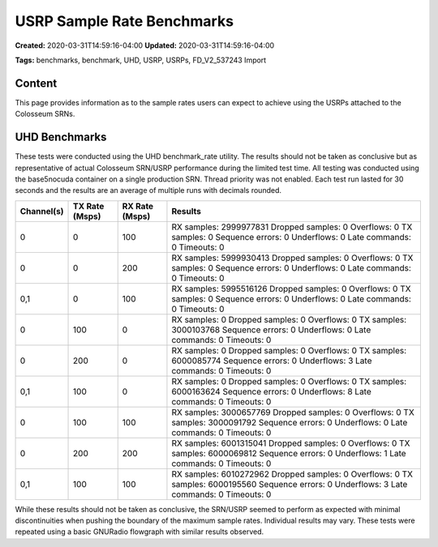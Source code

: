 USRP Sample Rate Benchmarks
=========================

**Created:** 2020-03-31T14:59:16-04:00  
**Updated:** 2020-03-31T14:59:16-04:00  

**Tags:** benchmarks, benchmark, UHD, USRP, USRPs, FD_V2_537243 Import

Content
-------

This page provides information as to the sample rates users can expect to achieve using the USRPs attached to the Colosseum SRNs.

UHD Benchmarks
------------

These tests were conducted using the UHD benchmark_rate utility. The results should not be taken as conclusive but as representative of actual Colosseum SRN/USRP performance during the limited test time. All testing was conducted using the base5nocuda container on a single production SRN. Thread priority was not enabled. Each test run lasted for 30 seconds and the results are an average of multiple runs with decimals rounded.

+------------+----------------+----------------+---------------------------------------------+
| Channel(s) | TX Rate (Msps) | RX Rate (Msps) | Results                                     |
+============+================+================+=============================================+
| 0          | 0              | 100            | RX samples: 2999977831                      |
|            |                |                | Dropped samples: 0                          |
|            |                |                | Overflows: 0                                |
|            |                |                | TX samples: 0                               |
|            |                |                | Sequence errors: 0                          |
|            |                |                | Underflows: 0                               |
|            |                |                | Late commands: 0                            |
|            |                |                | Timeouts: 0                                 |
+------------+----------------+----------------+---------------------------------------------+
| 0          | 0              | 200            | RX samples: 5999930413                      |
|            |                |                | Dropped samples: 0                          |
|            |                |                | Overflows: 0                                |
|            |                |                | TX samples: 0                               |
|            |                |                | Sequence errors: 0                          |
|            |                |                | Underflows: 0                               |
|            |                |                | Late commands: 0                            |
|            |                |                | Timeouts: 0                                 |
+------------+----------------+----------------+---------------------------------------------+
| 0,1        | 0              | 100            | RX samples: 5995516126                      |
|            |                |                | Dropped samples: 0                          |
|            |                |                | Overflows: 0                                |
|            |                |                | TX samples: 0                               |
|            |                |                | Sequence errors: 0                          |
|            |                |                | Underflows: 0                               |
|            |                |                | Late commands: 0                            |
|            |                |                | Timeouts: 0                                 |
+------------+----------------+----------------+---------------------------------------------+
| 0          | 100            | 0              | RX samples: 0                               |
|            |                |                | Dropped samples: 0                          |
|            |                |                | Overflows: 0                                |
|            |                |                | TX samples: 3000103768                      |
|            |                |                | Sequence errors: 0                          |
|            |                |                | Underflows: 0                               |
|            |                |                | Late commands: 0                            |
|            |                |                | Timeouts: 0                                 |
+------------+----------------+----------------+---------------------------------------------+
| 0          | 200            | 0              | RX samples: 0                               |
|            |                |                | Dropped samples: 0                          |
|            |                |                | Overflows: 0                                |
|            |                |                | TX samples: 6000085774                      |
|            |                |                | Sequence errors: 0                          |
|            |                |                | Underflows: 3                               |
|            |                |                | Late commands: 0                            |
|            |                |                | Timeouts: 0                                 |
+------------+----------------+----------------+---------------------------------------------+
| 0,1        | 100            | 0              | RX samples: 0                               |
|            |                |                | Dropped samples: 0                          |
|            |                |                | Overflows: 0                                |
|            |                |                | TX samples: 6000163624                      |
|            |                |                | Sequence errors: 0                          |
|            |                |                | Underflows: 8                               |
|            |                |                | Late commands: 0                            |
|            |                |                | Timeouts: 0                                 |
+------------+----------------+----------------+---------------------------------------------+
| 0          | 100            | 100            | RX samples: 3000657769                      |
|            |                |                | Dropped samples: 0                          |
|            |                |                | Overflows: 0                                |
|            |                |                | TX samples: 3000091792                      |
|            |                |                | Sequence errors: 0                          |
|            |                |                | Underflows: 0                               |
|            |                |                | Late commands: 0                            |
|            |                |                | Timeouts: 0                                 |
+------------+----------------+----------------+---------------------------------------------+
| 0          | 200            | 200            | RX samples: 6001315041                      |
|            |                |                | Dropped samples: 0                          |
|            |                |                | Overflows: 0                                |
|            |                |                | TX samples: 6000069812                      |
|            |                |                | Sequence errors: 0                          |
|            |                |                | Underflows: 1                               |
|            |                |                | Late commands: 0                            |
|            |                |                | Timeouts: 0                                 |
+------------+----------------+----------------+---------------------------------------------+
| 0,1        | 100            | 100            | RX samples: 6010272962                      |
|            |                |                | Dropped samples: 0                          |
|            |                |                | Overflows: 0                                |
|            |                |                | TX samples: 6000195560                      |
|            |                |                | Sequence errors: 0                          |
|            |                |                | Underflows: 3                               |
|            |                |                | Late commands: 0                            |
|            |                |                | Timeouts: 0                                 |
+------------+----------------+----------------+---------------------------------------------+

While these results should not be taken as conclusive, the SRN/USRP seemed to perform as expected with minimal discontinuities when pushing the boundary of the maximum sample rates. Individual results may vary. These tests were repeated using a basic GNURadio flowgraph with similar results observed.
